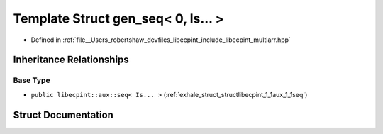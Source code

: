 .. _exhale_struct_structlibecpint_1_1aux_1_1gen__seq_3_010_00_01_is_8_8_8_01_4:

Template Struct gen_seq< 0, Is... >
===================================

- Defined in :ref:`file__Users_robertshaw_devfiles_libecpint_include_libecpint_multiarr.hpp`


Inheritance Relationships
-------------------------

Base Type
*********

- ``public libecpint::aux::seq< Is... >`` (:ref:`exhale_struct_structlibecpint_1_1aux_1_1seq`)


Struct Documentation
--------------------


.. doxygenstruct:: libecpint::aux::gen_seq< 0, Is... >
   :members:
   :protected-members:
   :undoc-members:
